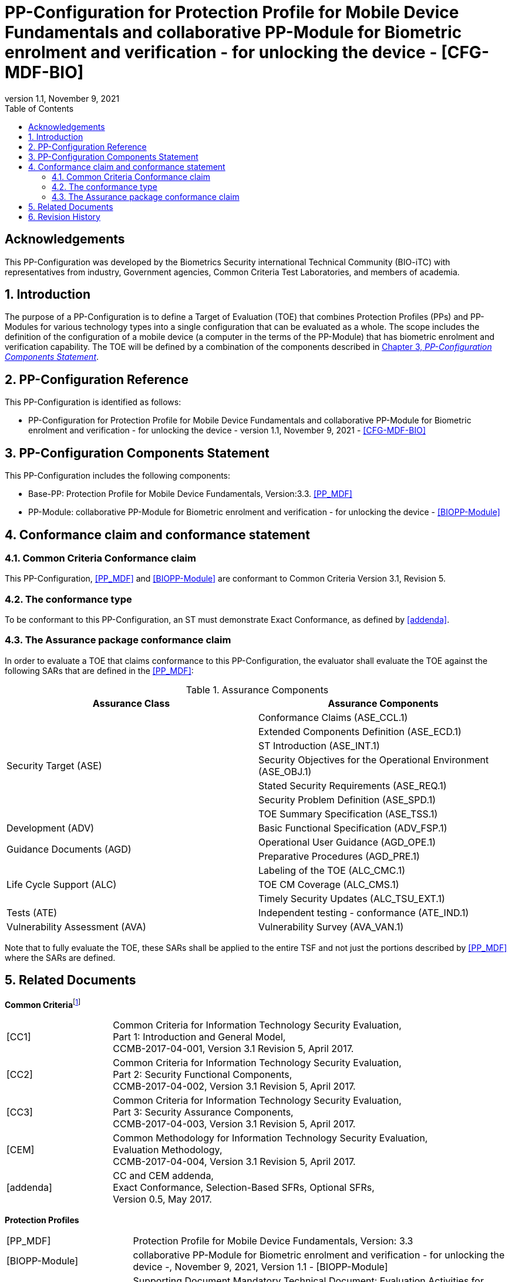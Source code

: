 = PP-Configuration for Protection Profile for Mobile Device Fundamentals and collaborative PP-Module for Biometric enrolment and verification - for unlocking the device - [CFG-MDF-BIO]
:showtitle:
:toc:
:table-caption: Table
:revnumber: 1.1
:revdate: November 9, 2021
:xrefstyle: full
:doctype: book

== Acknowledgements

This PP-Configuration was developed by the Biometrics Security international Technical Community (BIO-iTC) with representatives from industry, Government agencies, Common Criteria Test Laboratories, and members of academia.

:sectnums:
:sectnumlevels: 5

== Introduction

The purpose of a PP-Configuration is to define a Target of Evaluation (TOE) that combines Protection Profiles (PPs) and PP-Modules for various technology types into a single configuration that can be evaluated as a whole. The scope includes the definition of the configuration of a mobile device (a computer in the terms of the PP-Module) that has biometric enrolment and verification capability. The TOE will be defined by a combination of the components described in <<PP-Configuration Components Statement>>.

== PP-Configuration Reference

This PP-Configuration is identified as follows:

* PP-Configuration for Protection Profile for Mobile Device Fundamentals and collaborative PP-Module for Biometric enrolment and verification - for unlocking the device - version 1.1, November 9, 2021 - <<CFG-MDF-BIO>>

== PP-Configuration Components Statement

This PP-Configuration includes the following components:

* Base-PP: Protection Profile for Mobile Device Fundamentals, Version:3.3. <<PP_MDF>>
* PP-Module: collaborative PP-Module for Biometric enrolment and verification - for unlocking the device - <<BIOPP-Module>>

== Conformance claim and conformance statement

=== Common Criteria Conformance claim

This PP-Configuration, <<PP_MDF>> and <<BIOPP-Module>> are conformant to Common Criteria Version 3.1, Revision 5.

=== The conformance type

To be conformant to this PP-Configuration, an ST must demonstrate Exact Conformance, as defined by <<addenda>>.

=== The Assurance package conformance claim

In order to evaluate a TOE that claims conformance to this PP-Configuration, the evaluator shall evaluate the TOE against the following SARs that are defined in the <<PP_MDF>>:

[cols=",",options="header",]
.Assurance Components
|===
|Assurance Class 
|Assurance Components

.7+.^|Security Target (ASE) 
|Conformance Claims (ASE_CCL.1)
|Extended Components Definition (ASE_ECD.1)
|ST Introduction (ASE_INT.1)
|Security Objectives for the Operational Environment (ASE_OBJ.1)
|Stated Security Requirements (ASE_REQ.1)
|Security Problem Definition (ASE_SPD.1)
|TOE Summary Specification (ASE_TSS.1)

|Development (ADV) 
|Basic Functional Specification (ADV_FSP.1)

.2+.^|Guidance Documents (AGD) 
|Operational User Guidance (AGD_OPE.1)
|Preparative Procedures (AGD_PRE.1)

.3+.^|Life Cycle Support (ALC) 
|Labeling of the TOE (ALC_CMC.1)
|TOE CM Coverage (ALC_CMS.1)
|Timely Security Updates (ALC_TSU_EXT.1)

|Tests (ATE) 
|Independent testing - conformance (ATE_IND.1)

|Vulnerability Assessment (AVA) 
|Vulnerability Survey (AVA_VAN.1)

|===

Note that to fully evaluate the TOE, these SARs shall be applied to the entire TSF and not just the portions described by <<PP_MDF>> where the SARs are defined.

== Related Documents

**Common Criteria**footnote:[For details see http://www.commoncriteriaportal.org/]

[cols="1,3",]
|===
|[#CC1]#[CC1]# |Common Criteria for Information Technology Security Evaluation, +
Part 1: Introduction and General Model, +
CCMB-2017-04-001, Version 3.1 Revision 5, April 2017.
|[#CC2]#[CC2]# |Common Criteria for Information Technology Security Evaluation, +
Part 2: Security Functional Components, +
CCMB-2017-04-002, Version 3.1 Revision 5, April 2017.
|[#CC3]#[CC3]# |Common Criteria for Information Technology Security Evaluation, +
Part 3: Security Assurance Components, +
CCMB-2017-04-003, Version 3.1 Revision 5, April 2017.
|[#CEM]#[CEM]# |Common Methodology for Information Technology Security Evaluation, +
Evaluation Methodology, +
CCMB-2017-04-004, Version 3.1 Revision 5, April 2017.
|[#addenda]#[addenda]# |CC and CEM addenda, +
Exact Conformance, Selection-Based SFRs, Optional SFRs, +
Version 0.5, May 2017.
|===

*Protection Profiles*

[cols="1,3",]
|===
|[#PP_MDF]#[PP_MDF]# 
|Protection Profile for Mobile Device Fundamentals, Version: 3.3

|[#BIOPP-Module]#[BIOPP-Module]# 
|collaborative PP-Module for Biometric enrolment and verification - for unlocking the device -, November 9, 2021, Version 1.1 - [BIOPP-Module]

|[#BIOSD]#[BIOSD]#
|Supporting Document Mandatory Technical Document: Evaluation Activities for collaborative PP-Module for Biometric enrolment and verification - for unlocking the device -, November 9, 2021, Version 1.1 - [BIOSD]

|===

== Revision History

[cols=".^1,.^2,3",options="header",]
.Revision history
|===
|Version 
|Date 
|Description

|0.8 
|31 Jan, 2019 
|First draft for review

|0.9
|August 5, 2019
|Update from Public Review Draft 1

|0.91
|December 5, 2019
|Update to make PAD optional

|0.92
|December 20, 2019
|Public Review Draft 2

|0.95
|March 13, 2020
|Proposed Release

|0.99
|May 11, 2020
|Public Release (requires PP_MDF_V3.3 release to move to v1.0)

|1.1
|November 9, 2021
|Version 1.1

|===
